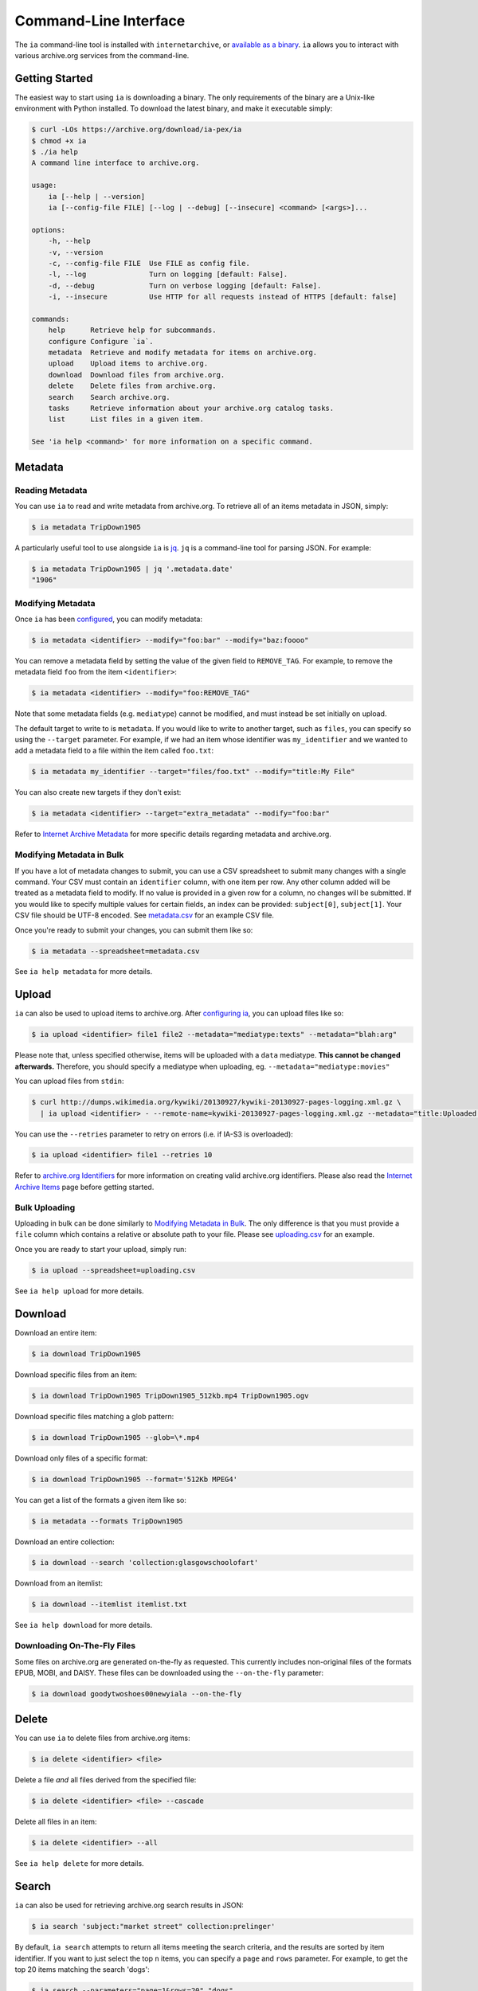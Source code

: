 Command-Line Interface
======================

The ``ia`` command-line tool is installed with ``internetarchive``, or `available as a binary <installation.html#binaries>`_. ``ia`` allows you to interact with various archive.org services from the command-line.

Getting Started
---------------

The easiest way to start using ``ia`` is downloading a binary. The only requirements of the binary are a Unix-like environment with Python installed. To download the latest binary, and make it executable simply:

.. code:: bash

    $ curl -LOs https://archive.org/download/ia-pex/ia
    $ chmod +x ia
    $ ./ia help
    A command line interface to archive.org.

    usage:
        ia [--help | --version]
        ia [--config-file FILE] [--log | --debug] [--insecure] <command> [<args>]...

    options:
        -h, --help
        -v, --version
        -c, --config-file FILE  Use FILE as config file.
        -l, --log               Turn on logging [default: False].
        -d, --debug             Turn on verbose logging [default: False].
        -i, --insecure          Use HTTP for all requests instead of HTTPS [default: false]

    commands:
        help      Retrieve help for subcommands.
        configure Configure `ia`.
        metadata  Retrieve and modify metadata for items on archive.org.
        upload    Upload items to archive.org.
        download  Download files from archive.org.
        delete    Delete files from archive.org.
        search    Search archive.org.
        tasks     Retrieve information about your archive.org catalog tasks.
        list      List files in a given item.

    See 'ia help <command>' for more information on a specific command.


Metadata
--------

Reading Metadata
^^^^^^^^^^^^^^^^

You can use ``ia`` to read and write metadata from archive.org. To retrieve all of an items metadata in JSON, simply:

.. code:: bash

    $ ia metadata TripDown1905

A particularly useful tool to use alongside ``ia`` is `jq <https://stedolan.github.io/jq/>`_. ``jq`` is a command-line tool for parsing JSON. For example:

.. code:: bash

    $ ia metadata TripDown1905 | jq '.metadata.date'
    "1906"


Modifying Metadata
^^^^^^^^^^^^^^^^^^

Once ``ia`` has been `configured <quickstart.html#configuring>`_, you can modify metadata:

.. code:: bash

    $ ia metadata <identifier> --modify="foo:bar" --modify="baz:foooo"

You can remove a metadata field by setting the value of the given field to ``REMOVE_TAG``.
For example, to remove the metadata field ``foo`` from the item ``<identifier>``:

.. code:: bash

    $ ia metadata <identifier> --modify="foo:REMOVE_TAG"

Note that some metadata fields (e.g. ``mediatype``) cannot be modified, and must instead be set initially on upload.

The default target to write to is ``metadata``. If you would like to write to another target, such as ``files``, you can specify so using the ``--target`` parameter. For example, if we had an item whose identifier was ``my_identifier`` and we wanted to add a metadata field to a file within the item called ``foo.txt``: 

.. code:: bash

    $ ia metadata my_identifier --target="files/foo.txt" --modify="title:My File"

You can also create new targets if they don't exist:

.. code:: bash

    $ ia metadata <identifier> --target="extra_metadata" --modify="foo:bar"

Refer to `Internet Archive Metadata <metadata.html>`_ for more specific details regarding metadata and archive.org.


Modifying Metadata in Bulk
^^^^^^^^^^^^^^^^^^^^^^^^^^

If you have a lot of metadata changes to submit, you can use a CSV spreadsheet to submit many changes with a single command.
Your CSV must contain an ``identifier`` column, with one item per row. Any other column added will be treated as a metadata field to modify. If no value is provided in a given row for a column, no changes will be submitted. If you would like to specify multiple values for certain fields, an index can be provided: ``subject[0]``, ``subject[1]``. Your CSV file should be UTF-8 encoded. See `metadata.csv <https://archive.org/download/ia-pex/metadata.csv>`_ for an example CSV file.

Once you're ready to submit your changes, you can submit them like so:

.. code:: bash

    $ ia metadata --spreadsheet=metadata.csv

See ``ia help metadata`` for more details.


Upload
------

``ia`` can also be used to upload items to archive.org. After `configuring ia <quickstart.html#configuring>`__, you can upload files like so:

.. code:: bash

    $ ia upload <identifier> file1 file2 --metadata="mediatype:texts" --metadata="blah:arg"

Please note that, unless specified otherwise, items will be uploaded with a ``data`` mediatype. **This cannot be changed afterwards.** Therefore, you should specify a mediatype when uploading, eg. ``--metadata="mediatype:movies"``

You can upload files from ``stdin``:

.. code:: bash

    $ curl http://dumps.wikimedia.org/kywiki/20130927/kywiki-20130927-pages-logging.xml.gz \
      | ia upload <identifier> - --remote-name=kywiki-20130927-pages-logging.xml.gz --metadata="title:Uploaded from stdin."

You can use the ``--retries`` parameter to retry on errors (i.e. if IA-S3 is overloaded):

.. code:: bash
    
    $ ia upload <identifier> file1 --retries 10

Refer to `archive.org Identifiers <metadata.html#archive-org-identifiers>`_ for more information on creating valid archive.org identifiers.
Please also read the `Internet Archive Items <items.html>`_ page before getting started.

Bulk Uploading
^^^^^^^^^^^^^^

Uploading in bulk can be done similarly to `Modifying Metadata in Bulk`_. The only difference is that you must provide a ``file`` column which contains a relative or absolute path to your file. Please see `uploading.csv <https://archive.org/download/ia-pex/uploading.csv>`_ for an example.

Once you are ready to start your upload, simply run:

.. code:: bash

    $ ia upload --spreadsheet=uploading.csv


See ``ia help upload`` for more details.


Download
--------


Download an entire item:

.. code:: bash

    $ ia download TripDown1905

Download specific files from an item:

.. code:: bash

    $ ia download TripDown1905 TripDown1905_512kb.mp4 TripDown1905.ogv

Download specific files matching a glob pattern:

.. code:: bash

    $ ia download TripDown1905 --glob=\*.mp4

Download only files of a specific format:

.. code:: bash

    $ ia download TripDown1905 --format='512Kb MPEG4'

You can get a list of the formats a given item like so:

.. code:: bash

    $ ia metadata --formats TripDown1905

Download an entire collection:

.. code:: bash

    $ ia download --search 'collection:glasgowschoolofart'

Download from an itemlist:

.. code:: bash

    $ ia download --itemlist itemlist.txt

See ``ia help download`` for more details.


Downloading On-The-Fly Files
^^^^^^^^^^^^^^^^^^^^^^^^^^^^

Some files on archive.org are generated on-the-fly as requested. This currently includes non-original files of the formats EPUB, MOBI, and DAISY. These files can be downloaded using the ``--on-the-fly`` parameter:

.. code:: bash

    $ ia download goodytwoshoes00newyiala --on-the-fly


Delete
------

You can use ``ia`` to delete files from archive.org items:

.. code:: bash

    $ ia delete <identifier> <file>

Delete a file *and* all files derived from the specified file:

.. code:: bash

    $ ia delete <identifier> <file> --cascade

Delete all files in an item:

.. code:: bash

    $ ia delete <identifier> --all

See ``ia help delete`` for more details.


Search
------

``ia`` can also be used for retrieving archive.org search results in JSON:

.. code:: bash

    $ ia search 'subject:"market street" collection:prelinger'
    
By default, ``ia search`` attempts to return all items meeting the search criteria,
and the results are sorted by item identifier. If you want to just select the top ``n``
items, you can specify a ``page`` and ``rows`` parameter. For example, to get the 
top 20 items matching the search 'dogs':

.. code:: bash

    $ ia search --parameters="page=1&rows=20" "dogs"

You can use ``ia search`` to create an itemlist:

.. code:: bash

    $ ia search 'collection:glasgowschoolofart' --itemlist > itemlist.txt

You can pipe your itemlist into a GNU Parallel command to download items concurrently:

.. code:: bash

    $ ia search 'collection:glasgowschoolofart' --itemlist | parallel 'ia download {}'

See ``ia help search`` for more details.


Tasks
-----

You can also use ``ia`` to retrieve information about your catalog tasks, after `configuring ia <https://github.com/jjjake/internetarchive#configuring>`__.
To retrieve the task history for an item, simply run:

.. code:: bash

    $ ia tasks <identifier>

View all of your queued and running archive.org tasks:

.. code:: bash

    $ ia tasks

See ``ia help tasks`` for more details.


List
----

You can list files in an item like so:

.. code:: bash

    $ ia list goodytwoshoes00newyiala

See ``ia help list`` for more details.


Copy
----

You can copy files in archive.org items like so:

.. code:: bash

    $ ia copy <src-identifier>/<src-filename> <dest-identifier>/<dest-filename>

If you're copying your file to a new item, you can provide metadata as well:

.. code:: bash

    $ ia copy <src-identifier>/<src-filename> <dest-identifier>/<dest-filename> --metadata 'title:My New Item' --metadata collection:test_collection


Move
----

``ia move`` works just like ``ia copy`` except the source file is deleted after the file has been successfully copied.
